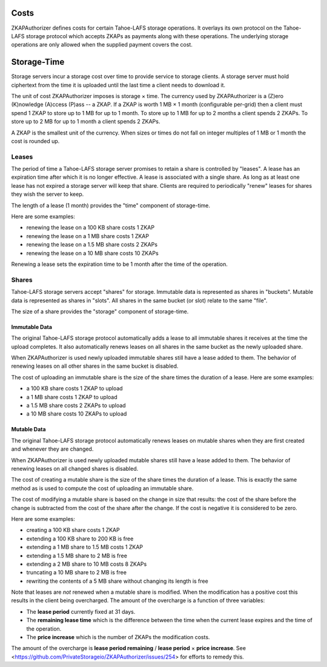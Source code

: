 Costs
=====

ZKAPAuthorizer defines costs for certain Tahoe-LAFS storage operations.
It overlays its own protocol on the Tahoe-LAFS storage protocol which accepts ZKAPs as payments along with these operations.
The underlying storage operations are only allowed when the supplied payment covers the cost.

Storage-Time
============

Storage servers incur a storage cost over time to provide service to storage clients.
A storage server must hold ciphertext from the time it is uploaded until the last time a client needs to download it.

The unit of cost ZKAPAuthorizer imposes is storage × time.
The currency used by ZKAPAuthorizer is a (Z)ero (K)nowledge (A)ccess (P)ass -- a ZKAP.
If a ZKAP is worth 1 MB × 1 month (configurable per-grid) then a client must spend 1 ZKAP to store up to 1 MB for up to 1 month.
To store up to 1 MB for up to 2 months a client spends 2 ZKAPs.
To store up to 2 MB for up to 1 month a client spends 2 ZKAPs.

A ZKAP is the smallest unit of the currency.
When sizes or times do not fall on integer multiples of 1 MB or 1 month the cost is rounded up.

Leases
------

The period of time a Tahoe-LAFS storage server promises to retain a share is controlled by "leases".
A lease has an expiration time after which it is no longer effective.
A lease is associated with a single share.
As long as at least one lease has not expired a storage server will keep that share.
Clients are required to periodically "renew" leases for shares they wish the server to keep.

The length of a lease (1 month) provides the "time" component of storage-time.

Here are some examples:

* renewing the lease on a 100 KB share costs 1 ZKAP
* renewing the lease on a 1 MB share costs 1 ZKAP
* renewing the lease on a 1.5 MB share costs 2 ZKAPs
* renewing the lease on a 10 MB share costs 10 ZKAPs

Renewing a lease sets the expiration time to be 1 month after the time of the operation.

Shares
------

Tahoe-LAFS storage servers accept "shares" for storage.
Immutable data is represented as shares in "buckets".
Mutable data is represented as shares in "slots".
All shares in the same bucket (or slot) relate to the same "file".

The size of a share provides the "storage" component of storage-time.

Immutable Data
~~~~~~~~~~~~~~

The original Tahoe-LAFS storage protocol automatically adds a lease to all immutable shares it receives at the time the upload completes.
It also automatically renews leases on all shares in the same bucket as the newly uploaded share.

When ZKAPAuthorizer is used newly uploaded immutable shares still have a lease added to them.
The behavior of renewing leases on all other shares in the same bucket is disabled.

The cost of uploading an immutable share is the size of the share times the duration of a lease.
Here are some examples:

* a 100 KB share costs 1 ZKAP to upload
* a 1 MB share costs 1 ZKAP to upload
* a 1.5 MB share costs 2 ZKAPs to upload
* a 10 MB share costs 10 ZKAPs to upload

Mutable Data
~~~~~~~~~~~~

The original Tahoe-LAFS storage protocol automatically renews leases on mutable shares when they are first created and whenever they are changed.

When ZKAPAuthorizer is used newly uploaded mutable shares still have a lease added to them.
The behavior of renewing leases on all changed shares is disabled.

The cost of creating a mutable share is the size of the share times the duration of a lease.
This is exactly the same method as is used to compute the cost of uploading an immutable share.

The cost of modifying a mutable share is based on the change in size that results:
the cost of the share before the change is subtracted from the cost of the share after the change.
If the cost is negative it is considered to be zero.

Here are some examples:

* creating a 100 KB share costs 1 ZKAP
* extending a 100 KB share to 200 KB is free
* extending a 1 MB share to 1.5 MB costs 1 ZKAP
* extending a 1.5 MB share to 2 MB is free
* extending a 2 MB share to 10 MB costs 8 ZKAPs
* truncating a 10 MB share to 2 MB is free
* rewriting the contents of a 5 MB share without changing its length is free

Note that leases are *not* renewed when a mutable share is modified.
When the modification has a positive cost this results in the client being overcharged.
The amount of the overcharge is a function of three variables:

* The **lease period** currently fixed at 31 days.
* The **remaining lease time** which is the difference between the time when the current lease expires and the time of the operation.
* The **price increase** which is the number of ZKAPs the modification costs.

The amount of the overcharge is **lease period remaining** / **lease period** × **price increase**.
See <https://github.com/PrivateStorageio/ZKAPAuthorizer/issues/254> for efforts to remedy this.
